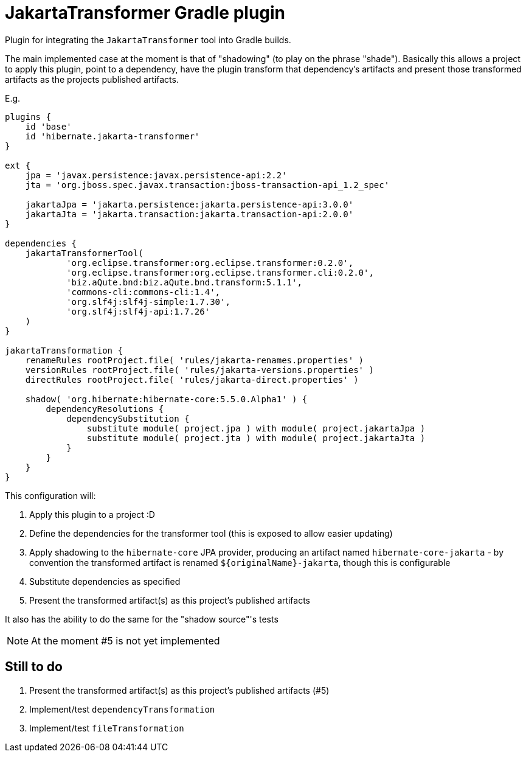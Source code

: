 = JakartaTransformer Gradle plugin

Plugin for integrating the `JakartaTransformer` tool into Gradle builds.

The main implemented case at the moment is that of "shadowing" (to play on the phrase "shade").
Basically this allows a project to apply this plugin, point to a dependency, have the plugin
transform that dependency's artifacts and present those transformed artifacts as the projects
published artifacts.

E.g.

```
plugins {
    id 'base'
    id 'hibernate.jakarta-transformer'
}

ext {
    jpa = 'javax.persistence:javax.persistence-api:2.2'
    jta = 'org.jboss.spec.javax.transaction:jboss-transaction-api_1.2_spec'

    jakartaJpa = 'jakarta.persistence:jakarta.persistence-api:3.0.0'
    jakartaJta = 'jakarta.transaction:jakarta.transaction-api:2.0.0'
}

dependencies {
    jakartaTransformerTool(
            'org.eclipse.transformer:org.eclipse.transformer:0.2.0',
            'org.eclipse.transformer:org.eclipse.transformer.cli:0.2.0',
            'biz.aQute.bnd:biz.aQute.bnd.transform:5.1.1',
            'commons-cli:commons-cli:1.4',
            'org.slf4j:slf4j-simple:1.7.30',
            'org.slf4j:slf4j-api:1.7.26'
    )
}

jakartaTransformation {
    renameRules rootProject.file( 'rules/jakarta-renames.properties' )
    versionRules rootProject.file( 'rules/jakarta-versions.properties' )
    directRules rootProject.file( 'rules/jakarta-direct.properties' )

    shadow( 'org.hibernate:hibernate-core:5.5.0.Alpha1' ) {
        dependencyResolutions {
            dependencySubstitution {
                substitute module( project.jpa ) with module( project.jakartaJpa )
                substitute module( project.jta ) with module( project.jakartaJta )
            }
        }
    }
}
```

This configuration will:

1. Apply this plugin to a project :D
2. Define the dependencies for the transformer tool (this is exposed to allow easier updating)
3. Apply shadowing to the `hibernate-core` JPA provider, producing an artifact named
    `hibernate-core-jakarta` - by convention the transformed artifact is renamed
    `${originalName}-jakarta`, though this is configurable
4. Substitute dependencies as specified
5. Present the transformed artifact(s) as this project's published artifacts

It also has the ability to do the same for the "shadow source"'s tests

NOTE: At the moment #5 is not yet implemented

== Still to do

1. Present the transformed artifact(s) as this project's published artifacts (#5)
2. Implement/test `dependencyTransformation`
3. Implement/test `fileTransformation`

